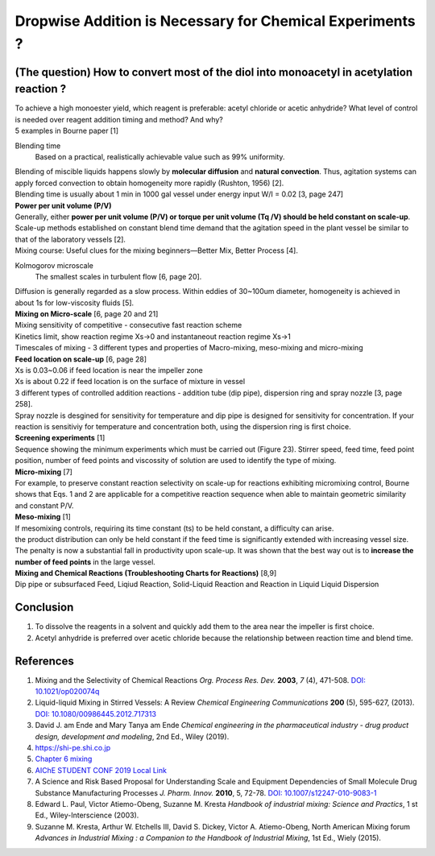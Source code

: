 Dropwise Addition is Necessary for Chemical Experiments ?
==============================================================

(The question) How to convert most of the diol into monoacetyl in acetylation reaction ? 
------------------------------------------------------------------------------------------------

.. image:: diol.jpg
  :width: 600

| To achieve a high monoester yield, which reagent is preferable:
  acetyl chloride or acetic anhydride? What level of control is needed
  over reagent addition timing and method? And why?
| 5 examples in Bourne paper [1]

.. image:: examples.jpg
  :width: 600

Blending time
    Based on a practical, realistically
    achievable value such as 99% uniformity.

| Blending of miscible liquids happens slowly by **molecular diffusion**
  and **natural convection**. Thus, agitation systems
  can apply forced convection to obtain homogeneity more rapidly
  (Rushton, 1956) [2].
| Blending time is usually about 1 min in 1000 gal vessel under
  energy input W/I = 0.02 [3, page 247]

| **Power per unit volume (P/V)**
| Generally, either **power per unit volume (P/V) or torque per unit
  volume (Tq /V) should be held constant on scale-up**. Scale-up methods
  established on constant blend time demand that the agitation speed in
  the plant vessel be similar to that of the laboratory vessels [2].
| Mixing course: Useful clues for the mixing beginners—Better Mix,
  Better Process [4].

Kolmogorov microscale
    The smallest scales in turbulent flow [6, page 20].

| Diffusion is generally regarded as a slow process. Within eddies of
  30~100um diameter, homogeneity is achieved in about 1s for low-viscosity
  fluids [5].

| **Mixing on Micro-scale** [6, page 20 and 21]
| Mixing sensitivity of competitive - consecutive fast reaction scheme
| Kinetics limit, show reaction regime Xs->0 and instantaneout reaction
  regime Xs->1
| Timescales of mixing - 3 different types and properties of Macro-mixing,
  meso-mixing and micro-mixing

| **Feed location on scale-up** [6, page 28]
| Xs is 0.03~0.06 if feed location is near the impeller zone
| Xs is about 0.22 if feed location is on the surface of mixture in vessel
| 3 different types of controlled addition reactions - addition tube
  (dip pipe), dispersion ring and spray nozzle [3, page 258].
| Spray nozzle is desgined for sensitivity for temperature and dip pipe
  is designed for sensitivity for concentration. If your reaction is
  sensitiviy for temperature and concentration both, using the dispersion
  ring is first choice.

| **Screening experiments** [1]
| Sequence showing the minimum experiments which must be carried out
  (Figure 23). Stirrer speed, feed time, feed point position, number of
  feed points and viscossity of solution are used to identify the type of
  mixing.

| **Micro-mixing** [7]
| For example, to preserve constant reaction selectivity on scale-up
  for reactions exhibiting micromixing control, Bourne shows that Eqs.
  1 and 2 are applicable for a competitive reaction sequence when able
  to maintain geometric similarity and constant P/V.

.. image:: micro-mixing.jpg
  :width: 200

| **Meso-mixing** [1]
| If mesomixing controls, requiring its time constant (ts) to be held
  constant, a difficulty can arise.
| the product distribution can only be held constant if the feed time
  is significantly extended with increasing vessel size. The penalty is
  now a substantial fall in productivity upon scale-up. It was shown that
  the best way out is to **increase the number of feed points** in the
  large vessel.

| **Mixing and Chemical Reactions (Troubleshooting Charts for
  Reactions)** [8,9]
| Dip pipe or subsurfaced Feed, Liqiud Reaction, Solid-Liquid Reaction
  and Reaction in Liquid Liquid Dispersion

Conclusion
----------------------------

1. To dissolve the reagents in a solvent and quickly add them to the area near the impeller is first choice.
2. Acetyl anhydride is preferred over acetic chloride because the relationship
   between reaction time and blend time.

References
----------------------------------------------
1. Mixing and the Selectivity of Chemical Reactions *Org. Process Res. Dev.*
   **2003**, *7* (4), 471-508.
   `DOI: 10.1021/op020074q <https://doi.org/10.1021/op020074q>`_
2. Liquid-liquid Mixing in Stirred Vessels: A Review *Chemical Engineering
   Communications* **200** (5), 595-627, (2013).
   `DOI: 10.1080/00986445.2012.717313 <https://doi.org/10.1080/00986445.2012.717313>`_
3. David J. am Ende and Mary Tanya am Ende *Chemical engineering in the
   pharmaceutical industry - drug product design, development and modeling*,
   2nd Ed., Wiley (2019).
4. `https://shi-pe.shi.co.jp <https://www.shi-pe.shi.co.jp/english/technology/index.html>`_
5. `Chapter 6 mixing <https://www.google.com.tw/url?sa=t&rct=j&q=&esrc=s&source=web&cd=&ved=2ahUKEwjT7qKKpY_9AhUSBt4KHQbVDGoQFnoECA0QAQ&url=https%3A%2F%2Fwww.researchgate.net%2Fprofile%2FPrem_Baboo%2Fpost%2FWhat_is_the_required_power_of_submerged_mixer_in_equalization_tank_before_ABR%2Fattachment%2F59d626b379197b8077984f88%2FAS%253A322848827084801%25401453984566680%2Fdownload%2F7-110415153545.pdf&usg=AOvVaw1yAAel74uHZwjk-iLMUVYa>`_
6. `AIChE STUDENT CONF 2019 <https://mixing.net/Featured/AIChE%20STUDENT%20CONF%202019.pdf>`_ `Local Link <https://github.com/vitamincheng/summary/tree/main/source/CH3/AIChE_STUDENT_CONF_2019.pdf>`_
7. A Science and Risk Based Proposal for Understanding Scale and Equipment
   Dependencies of Small Molecule Drug Substance Manufacturing Processes
   *J. Pharm. Innov.* **2010**, 5, 72-78.
   `DOI: 10.1007/s12247-010-9083-1 <https://doi.org/10.1007/s12247-010-9083-1>`_
8. Edward L. Paul, Victor Atiemo-Obeng, Suzanne M. Kresta *Handbook of
   industrial mixing: Science and Practics*, 1 st Ed., Wiley-Interscience
   (2003).
9.  Suzanne M. Kresta, Arthur W. Etchells III, David S. Dickey, Victor A.
    Atiemo-Obeng, North American Mixing forum *Advances in Industrial Mixing
    : a Companion to the Handbook of Industrial Mixing*, 1st Ed., Wiely (2015).
